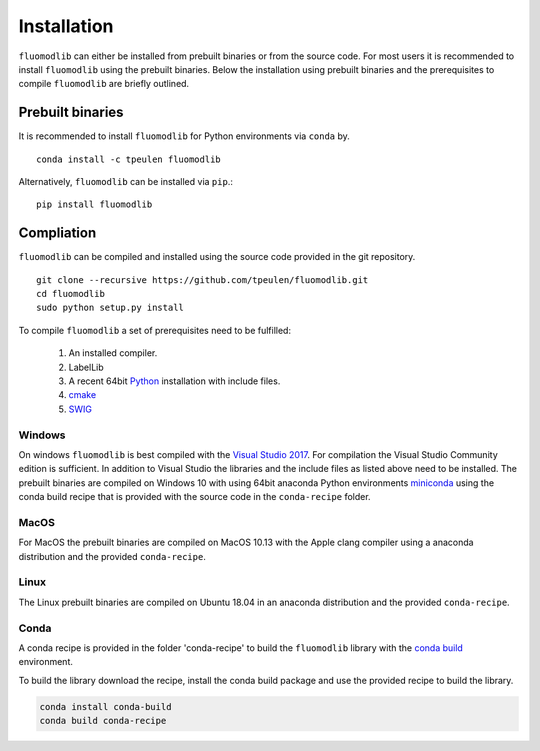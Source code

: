 .. _installation::

Installation
============

``fluomodlib`` can either be installed from prebuilt binaries or from the source code. For most users it is recommended
to install ``fluomodlib`` using the prebuilt binaries. Below the installation using prebuilt binaries and the
prerequisites to compile ``fluomodlib`` are briefly outlined.


Prebuilt binaries
-----------------
It is recommended to install ``fluomodlib`` for Python environments via ``conda`` by. ::

    conda install -c tpeulen fluomodlib


Alternatively, ``fluomodlib`` can be installed via ``pip``.::


    pip install fluomodlib


Compliation
-----------

``fluomodlib`` can be compiled and installed using the source code provided in the git repository. ::

    git clone --recursive https://github.com/tpeulen/fluomodlib.git
    cd fluomodlib
    sudo python setup.py install

To compile ``fluomodlib`` a set of prerequisites need to be fulfilled:

    1. An installed compiler.
    2. LabelLib
    3. A recent 64bit `Python <https://www.python.org/>`_ installation with include files.
    4. `cmake <https://cmake.org/>`_
    5. `SWIG <http://www.swig.org/>`_


Windows
^^^^^^^
On windows ``fluomodlib`` is best compiled with the `Visual Studio 2017 <https://visualstudio.microsoft.com/>`_. For
compilation the Visual Studio Community edition is sufficient. In addition to Visual Studio the libraries and the
include files as listed above need to be installed. The prebuilt binaries are compiled on Windows 10 with using
64bit anaconda Python environments `miniconda <https://docs.conda.io/en/latest/miniconda.html>`_ using the conda
build recipe that is provided with the source code in the ``conda-recipe`` folder.

MacOS
^^^^^
For MacOS the prebuilt binaries are compiled on MacOS 10.13 with the Apple clang compiler using a anaconda
distribution and the provided ``conda-recipe``.

Linux
^^^^^
The Linux prebuilt binaries are compiled on Ubuntu 18.04 in an anaconda distribution and the provided
``conda-recipe``.

Conda
^^^^^

A conda recipe is provided in the folder 'conda-recipe' to build the ``fluomodlib`` library with the
`conda build <https://docs.conda.io/projects/conda-build/en/latest/>`_ environment.

To build the library download the recipe, install the conda build package and use the provided
recipe to build the library.

.. code-block:: bash

    conda install conda-build
    conda build conda-recipe

